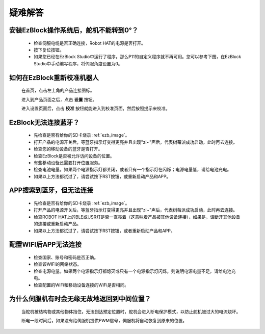 疑难解答
===============


安装EzBlock操作系统后，舵机不能转到0°？
-------------------------------------------

    * 检查伺服电缆是否正确连接，Robot HAT的电源是否打开。
    * 按下复位按钮。
    * 如果您已经在EzBlock Studio中运行了程序，那么P11的自定义程序就不再可用。您可以参考下图，在EzBlock Studio中手动编写程序，将伺服角度设置为0。

    .. image:: img/faq_servo.png


如何在EzBlock重新校准机器人
-----------------------------------

    在首页，点击左上角的产品连接图标。

    .. image:: img/faq_cali1.png

    进入到产品页面之后，点击 **设置** 按钮。

    .. image:: img/faq_cali2.png
    
    进入设置页面后，点击 **校准** 按钮就能进入到校准页面，然后按照提示来校准。
    
    .. image:: img/faq_cali3.png


EzBlock无法连接蓝牙？
------------------------------------
    * 先检查是否有给你的SD卡烧录 :ref:`ezb_image`。
    * 打开产品的电源开关后，等蓝牙指示灯变得更亮并且出现"zi~"声后，代表树莓派成功启动，此时再去连接。
    * 检查您的移动设备的蓝牙是否打开。
    * 检查EzBlock是否被允许访问设备的位置。
    * 有些移动设备还需要打开位置服务。
    * 检查电池电量。如果两个电源指示灯都关闭，或者只有一个指示灯在闪烁；电源电量低，请给电池充电。
    * 如果以上方法都试过了，请尝试按下RST按钮，或重新启动产品和APP。

APP搜索到蓝牙，但无法连接
-----------------------------

    * 先检查是否有给你的SD卡烧录 :ref:`ezb_image`。
    * 打开产品的电源开关后，等蓝牙指示灯变得更亮并且出现"zi~"声后，代表树莓派成功启动，此时再去连接。
    * 检查ROBOT HAT上的BLE或USR灯是否一直亮着（这意味着产品被其他设备连接），如果是，请断开其他设备的连接或重新启动产品。
    * 如果以上方法都试过了，请尝试按下RST按钮，或者重新启动产品和APP。

配置WIFI后APP无法连接
--------------------------
    * 检查国家、账号和密码是否正确。
    * 检查该WIFI的网络状态。
    * 检查电源电量。如果两个电源指示灯都熄灭或只有一个电源指示灯闪烁，则说明电源电量不足，请给电池充电。
    * 检查配置的WiFi和移动设备连接的WiFi是否相同。

为什么伺服机有时会无缘无故地返回到中间位置？
--------------------------------------------------

    当舵机被结构物或其他物体挡住，无法到达预定位置时，舵机会进入断电保护模式，以防止舵机被过大的电流烧坏。

    断电一段时间后，如果没有给伺服机提供PWM信号，伺服机将自动恢复到原来的位置。

